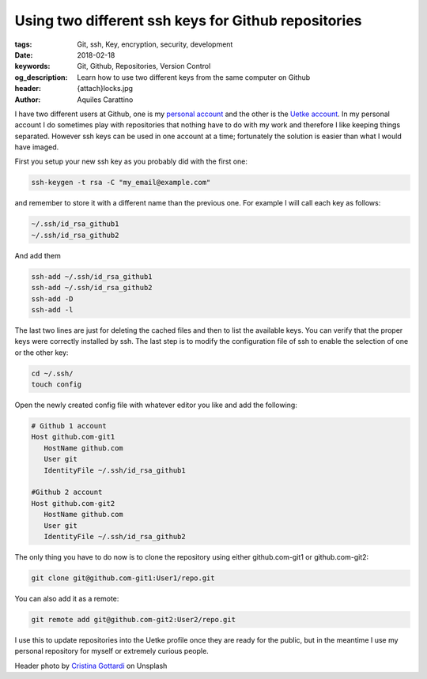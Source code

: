 Using two different ssh keys for Github repositories
====================================================

:tags: Git, ssh, Key, encryption, security, development
:date: 2018-02-18
:keywords: Git, Github, Repositories, Version Control
:og_description: Learn how to use two different keys from the same computer on Github
:header: {attach}locks.jpg
:author: Aquiles Carattino

I have two different users at Github, one is my `personal account <https://github.com/aquilesC/>`_ and the other is the `Uetke account <https://github.com/uetke/>`_. In my personal account I do sometimes play with repositories that nothing have to do with my work and therefore I like keeping things separated. However ssh keys can be used in one account at a time; fortunately the solution is easier than what I would have imaged.

First you setup your new ssh key as you probably did with the first one:

.. code-block:: bash

   ssh-keygen -t rsa -C "my_email@example.com"

and remember to store it with a different name than the previous one. For example I will call each key as follows:

.. code-block:: bash

   ~/.ssh/id_rsa_github1
   ~/.ssh/id_rsa_github2

And add them

.. code-block:: bash

   ssh-add ~/.ssh/id_rsa_github1
   ssh-add ~/.ssh/id_rsa_github2
   ssh-add -D
   ssh-add -l

The last two lines are just for deleting the cached files and then to list the available keys. You can verify that the proper keys were correctly installed by ssh. The last step is to modify the configuration file of ssh to enable the selection of one or the other key:

.. code-block:: bash

   cd ~/.ssh/
   touch config

Open the newly created config file with whatever editor you like and add the following:

.. code-block:: bash

   # Github 1 account
   Host github.com-git1
      HostName github.com
      User git
      IdentityFile ~/.ssh/id_rsa_github1

   #Github 2 account
   Host github.com-git2
      HostName github.com
      User git
      IdentityFile ~/.ssh/id_rsa_github2

The only thing you have to do now is to clone the repository using either github.com-git1 or github.com-git2:

.. code-block:: bash

   git clone git@github.com-git1:User1/repo.git

You can also add it as a remote:

.. code-block:: bash

   git remote add git@github.com-git2:User2/repo.git

I use this to update repositories into the Uetke profile once they are ready for the public, but in the meantime I use my personal repository for myself or extremely curious people.

Header photo by `Cristina Gottardi <https://unsplash.com/photos/maaWpQVgi00?utm_source=unsplash&utm_medium=referral&utm_content=creditCopyText>`_ on Unsplash